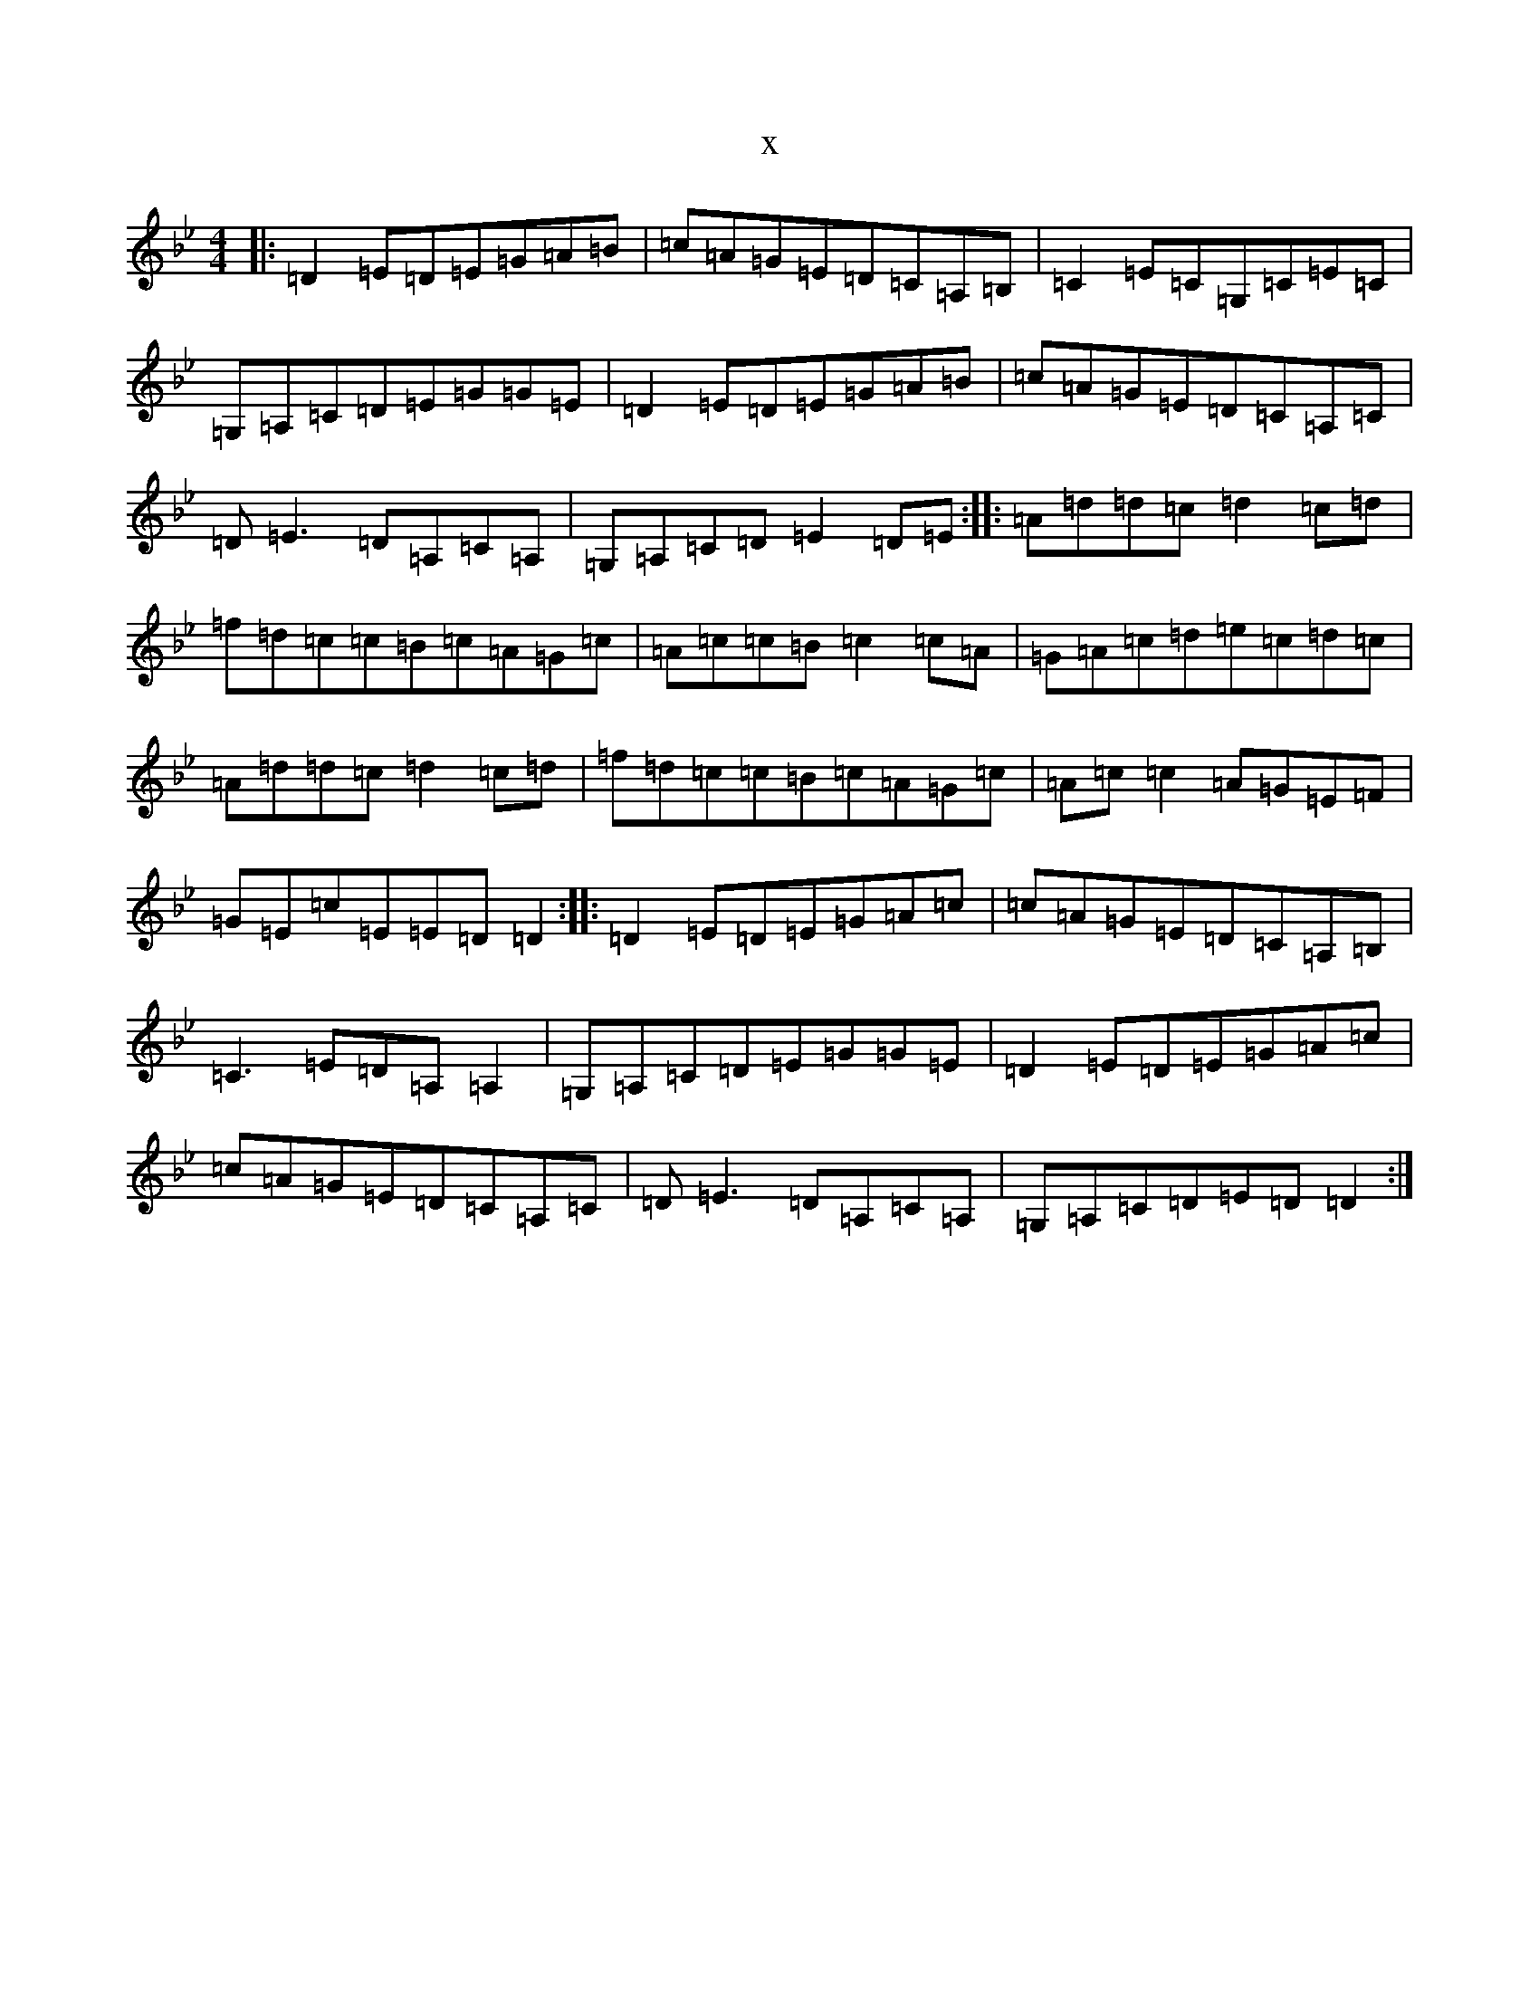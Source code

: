 X:19690
T:x
L:1/8
M:4/4
K: C Dorian
|:=D2=E=D=E=G=A=B|=c=A=G=E=D=C=A,=B,|=C2=E=C=G,=C=E=C|=G,=A,=C=D=E=G=G=E|=D2=E=D=E=G=A=B|=c=A=G=E=D=C=A,=C|=D=E3=D=A,=C=A,|=G,=A,=C=D=E2=D=E:||:=A=d=d=c=d2=c=d|=f=d=c=c=B=c=A=G=c|=A=c=c=B=c2=c=A|=G=A=c=d=e=c=d=c|=A=d=d=c=d2=c=d|=f=d=c=c=B=c=A=G=c|=A=c=c2=A=G=E=F|=G=E=c=E=E=D=D2:||:=D2=E=D=E=G=A=c|=c=A=G=E=D=C=A,=B,|=C3=E=D=A,=A,2|=G,=A,=C=D=E=G=G=E|=D2=E=D=E=G=A=c|=c=A=G=E=D=C=A,=C|=D=E3=D=A,=C=A,|=G,=A,=C=D=E=D=D2:|